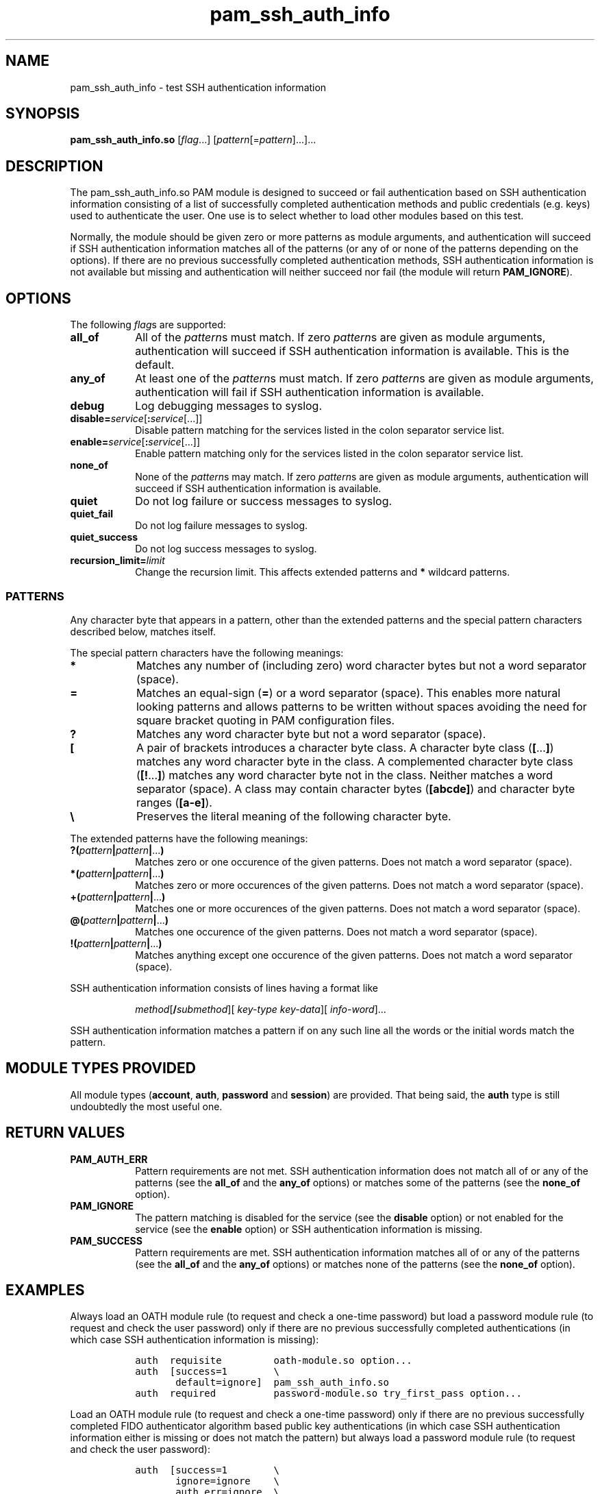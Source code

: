 .\" Copyright © 2021 - 2025 Eero Häkkinen <Eero+pam-ssh-auth-info@Häkkinen.fi>
.\"
.\" This manual page is free software: you can redistribute it and/or modify
.\" it under the terms of the GNU General Public License as published by
.\" the Free Software Foundation, either version 3 of the License, or
.\" (at your option) any later version.
.\"
.\" This manual page is distributed in the hope that it will be useful,
.\" but WITHOUT ANY WARRANTY; without even the implied warranty of
.\" MERCHANTABILITY or FITNESS FOR A PARTICULAR PURPOSE.  See the
.\" GNU General Public License for more details.
.\"
.\" You should have received a copy of the GNU General Public License
.\" along with this manual page.  If not, see <http://www.gnu.org/licenses/>.
.if '\*[.T]'html' \{\
.HEAD "<link href=""groff.css"" rel=""stylesheet"" type=""text/css"" />"
.HEAD "<meta name=""viewport"" content=""width=device-width, initial-scale=1.0"" />"
.\}
.TH "pam_ssh_auth_info" "8" "2025-04-21"
.if '\*[.T]'html' .if d HTML-NS \{\
.\" Work-around bug #61915: grohtml: .EX/.EE is not monospaced
.\"             https://savannah.gnu.org/bugs/?61915
.rn EX EX0
.de EX
.	EX0
.	ft C
.	HTML <!--
.	HTML-NS -->
..
.rn EE EE0
.de EE
.	ft
.	EE0
..
.\}

.SH "NAME"
pam_ssh_auth_info \- test SSH authentication information

.SH "SYNOPSIS"
.B  pam_ssh_auth_info.so
.RI [ flag ...]
.RI [ pattern [= pattern ]...]...

.SH "DESCRIPTION"
The pam_ssh_auth_info.so PAM module is designed
to succeed or fail authentication
based on SSH authentication information
consisting of a list of
successfully completed authentication methods and
public credentials (e.g. keys)
used to authenticate the user.
One use is to select whether to load other modules based on this test.

Normally,
the module should be given zero or more patterns as module arguments, and
authentication will succeed
if SSH authentication information matches all of the patterns
(or any of or none of the patterns depending on the options).
If there are no previous successfully completed authentication methods,
SSH authentication information
is not available but missing and
authentication will neither succeed nor fail
(the module will return \fBPAM_IGNORE\fP).

.SH "OPTIONS"
The following \fIflag\fPs are supported:
.TP
.B all_of
All of the \fIpattern\fPs must match.
If zero \fIpattern\fPs are given as module arguments,
authentication will succeed
if SSH authentication information is available.
This is the default.
.TP
.B any_of
At least one of the \fIpattern\fPs must match.
If zero \fIpattern\fPs are given as module arguments,
authentication will fail
if SSH authentication information is available.
.TP
.B debug
Log debugging messages to syslog.
.TP
.BI disable= service \fR[\fP: service \fR[...]]
Disable pattern matching for the services
listed in the colon separator service list.
.TP
.BI enable= service \fR[\fP: service \fR[...]]
Enable pattern matching only for the services
listed in the colon separator service list.
.TP
.B none_of
None of the \fIpattern\fPs may match.
If zero \fIpattern\fPs are given as module arguments,
authentication will succeed
if SSH authentication information is available.
.TP
.B quiet
Do not log failure or success messages to syslog.
.TP
.B quiet_fail
Do not log failure messages to syslog.
.TP
.B quiet_success
Do not log success messages to syslog.
.TP
.BI recursion_limit= limit
Change the recursion limit.
This affects extended patterns and \fB*\fP wildcard patterns.

.SS "PATTERNS"
Any character byte that appears in a pattern,
other than
the extended patterns and
the special pattern characters
described below,
matches itself.

.PP
The special pattern characters have the following meanings:
.TP
.B *
Matches any number of (including zero) word character bytes
but not a word separator (space).
.TP
.B =
Matches an equal-sign (\fB=\fP) or a word separator (space).
This
enables more natural looking patterns and
allows patterns to be written without spaces
avoiding the need for square bracket quoting in PAM configuration files.
.TP
.B ?
Matches any word character byte
but not a word separator (space).
.TP
.B [
A pair of brackets introduces a character byte class.
A character byte class (\fB[\fP...\fB]\fP)
matches any word character byte in the class.
A complemented character byte class (\fB[!\fP...\fB]\fP)
matches any word character byte not in the class.
Neither matches a word separator (space).
A class may contain
character bytes (\fB[abcde]\fP) and
character byte ranges (\fB[a-e]\fP).
.TP
.B \\\\
Preserves the literal meaning of the following character byte.

.PP
The extended patterns have the following meanings:
.TP
.BI "?(" pattern "|" pattern "|" \fR... ")"
Matches zero or one occurence of the given patterns.
Does not match a word separator (space).
.TP
.BI "*(" pattern "|" pattern "|" \fR... ")"
Matches zero or more occurences of the given patterns.
Does not match a word separator (space).
.TP
.BI "+(" pattern "|" pattern "|" \fR... ")"
Matches one or more occurences of the given patterns.
Does not match a word separator (space).
.TP
.BI "@(" pattern "|" pattern "|" \fR... ")"
Matches one occurence of the given patterns.
Does not match a word separator (space).
.TP
.BI "!(" pattern "|" pattern "|" \fR... ")"
Matches anything except one occurence of the given patterns.
Does not match a word separator (space).

.PP
SSH authentication information consists of lines having a format like
.IP
.\" method [\fB/ submethod "][ " auth-method-key       "][ " auth-method-info ]
.IR method [\fB/ submethod "][ " key-type " " key-data "][ " info-word     ]...
.PP
SSH authentication information matches a pattern
if on any such line all the words or the initial words
match the pattern.

.SH "MODULE TYPES PROVIDED"
All module types
(\fBaccount\fP, \fBauth\fP, \fBpassword\fP and \fBsession\fP)
are provided.
That being said,
the \fBauth\fP type is still undoubtedly the most useful one.

.SH "RETURN VALUES"
.TP
.B PAM_AUTH_ERR
Pattern requirements are not met.
SSH authentication information
does not match all of or any of the patterns
(see the \fBall_of\fP and the \fBany_of\fP options) or
matches some of the patterns
(see the \fBnone_of\fP option).
.TP
.B PAM_IGNORE
The pattern matching is
disabled for the service (see the \fBdisable\fP option) or
not enabled for the service (see the \fBenable\fP option) or
SSH authentication information is missing.
.TP
.B PAM_SUCCESS
Pattern requirements are met.
SSH authentication information
matches all of or any of the patterns
(see the \fBall_of\fP and the \fBany_of\fP options) or
matches none of the patterns
(see the \fBnone_of\fP option).

.SH EXAMPLES

.PP
Always load an OATH module rule
(to request and check a one-time password)
but load a password module rule
(to request and check the user password)
only
if there are
no previous successfully completed authentications
(in which case SSH authentication information is missing):
.IP
.EX
auth  requisite         oath-module.so option...
auth  [success=1        \\
       default=ignore]  pam_ssh_auth_info.so
auth  required          password-module.so try_first_pass option...
.EE

.PP
Load an OATH module rule
(to request and check a one-time password)
only
if there are
no previous successfully completed
FIDO authenticator algorithm based
public key authentications
(in which case SSH authentication information either
is missing or
does not match the pattern)
but always load a password module rule
(to request and check the user password):
.IP
.EX
auth  [success=1        \\
       ignore=ignore    \\
       auth_err=ignore  \\
       default=die]     pam_ssh_auth_info.so quiet \\
                            publickey=*sk-*@openssh.com
auth  requisite         oath-module.so option...
auth  required          password-module.so try_first_pass option...
.EE

.PP
Require that there is
at least one previous successfully completed
FIDO authenticator algorithm based
public key authentication
(in which case
the key type
contains \(lqsk-\(rq and
ends with \(lq@openssh.com\(rq).
If multiple public key authentications are required,
only one of them is required to be a FIDO authenticator algorithm based one.
.IP
.EX
auth  requisite  pam_ssh_auth_info.so quiet \\
                     publickey=*sk-*@openssh.com
.EE

.PP
Require that there is
at least one previous successfully completed
FIDO authenticator algorithm based
public key authentication
(in which case
the key type
contains \(lqsk-\(rq and
ends with \(lq@openssh.com\(rq) and
at least one previous successfully completed
non-FIDO
public key authentication
(in which case
the key type
does not contain \(lqsk-\(rq or
does not end with \(lq@openssh.com\(rq).
.IP
.EX
auth  requisite  pam_ssh_auth_info.so quiet \\
                     publickey=*sk-*@openssh.com \\
                     publickey=!(*sk-*@openssh.com)
.EE

.SH "ENVIRONMENT"
.TP
.B SSH_AUTH_INFO_0
SSH authentication information
consisting of a list of
successfully completed authentication methods and
public credentials (e.g. keys)
used to authenticate the user.
This environment variable
is provided by OpenSSH server since version 7.6p1 and
is visible
to PAM auth modules
(beginning with OpenSSH version 7.8p1
if keyboard-interactive challenge-response authentication is used and
beginning with OpenSSH version 9.8p1
if password authentication is used) and
to PAM account, session and password modules
(beginning with OpenSSH version 7.6p1)
but not to user sessions.
.TP
.B SSH_USER_AUTH
A location of a file
containing
SSH authentication information
consisting of a list of
successfully completed authentication methods and
public credentials (e.g. keys)
used to authenticate the user.
This environment variable
is provided by OpenSSH server since version 7.6p1
if the \fBExposeAuthInfo\fP server option is enabled and
is visible
to user sessions
but not to PAM modules.
This may be a useful source
for creating proper patterns.

.SH "NOTES"
SSH authentication information is available
to PAM auth modules
beginning with OpenSSH version 7.8p1
if keyboard-interactive challenge-response authentication is used and
beginning with OpenSSH version 9.8p1
if password authentication is used.
SSH authentication information is available
to PAM account, session and password modules
beginning with OpenSSH version 7.6p1.
.PP
In order to make this module useful,
the following \fBsshd_config\fP(5) options should be set
(either explicitly or via defaults):
.TP
.BR \%AuthenticationMethods
Should contain comma-separated lists of authentication method names
with
\fBkeyboard-interactive\fP,
\fBkeyboard-interactive:pam\fP or
\fBpassword\fP
as the last list items
so that there are
successfully completed authentication methods and
public credentials (e.g. keys)
during the PAM authentication.
For example
.RS
.IP
.EX
.BR AuthenticationMethods " " publickey,keyboard-interactive
.EE
.PP
for
mandatory public key authentication and
mandatory PAM authentication
using keyboard-interactive challenge-response authentication or
.IP
.EX
.BR AuthenticationMethods " " publickey,keyboard-interactive " " keyboard-interactive
.EE
.PP
for
optional public key authentication and
mandatory PAM authentication
using keyboard-interactive challenge-response authentication.
.RE
.TP
.BR \%ChallengeResponseAuthentication ", " \%KbdInteractiveAuthentication ", " \%PasswordAuthentication ", etc."
The relevant ones should be set to \fByes\fP.
.TP
.BR \%UsePAM
Should be set to \fByes\fP.

.SH "SEE ALSO"
.BR \%pam (7),
.BR \%sshd_config (5)

.na
.UR https://github.Eero.xn--Hkkinen-5wa.fi/pam-ssh-auth-info/
Home page for pam_ssh_auth_info
.UE
.ad

.SH "AUTHOR"
.na
Eero Häkkinen <Eero+pam-ssh-auth-info@Häkkinen.fi>
.ad

.SH "COPYRIGHT"
.na
Copyright © 2021 - 2025 Eero Häkkinen <Eero+pam-ssh-auth-info@Häkkinen.fi>
.ad

This manual page is free software: you can redistribute it and/or modify
it under the terms of the GNU General Public License as published by
the Free Software Foundation, either version 3 of the License, or
(at your option) any later version.

This manual page is distributed in the hope that it will be useful,
but WITHOUT ANY WARRANTY; without even the implied warranty of
MERCHANTABILITY or FITNESS FOR A PARTICULAR PURPOSE.  See the
GNU General Public License for more details.

You should have received a copy of the GNU General Public License
along with this manual page.  If not, see <http://www.gnu.org/licenses/>.
